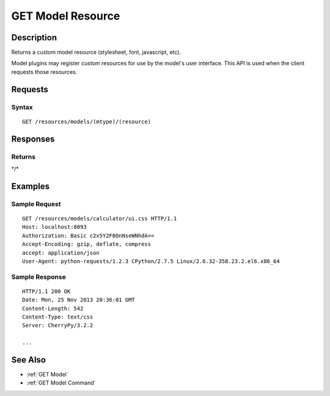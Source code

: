 .. _GET Model Resource:

GET Model Resource
==================

Description
-----------

Returns a custom model resource (stylesheet, font, javascript, etc).

Model plugins may register custom resources for use by the model's user
interface.  This API is used when the client requests those resources.

Requests
--------

Syntax
^^^^^^

::

    GET /resources/models/(mtype)/(resource)

Responses
---------

Returns
^^^^^^^

\*/\*

Examples
--------

Sample Request
^^^^^^^^^^^^^^

::

    GET /resources/models/calculator/ui.css HTTP/1.1
    Host: localhost:8093
    Authorization: Basic c2x5Y2F0OnNseWNhdA==
    Accept-Encoding: gzip, deflate, compress
    accept: application/json
    User-Agent: python-requests/1.2.3 CPython/2.7.5 Linux/2.6.32-358.23.2.el6.x86_64

Sample Response
^^^^^^^^^^^^^^^

::

    HTTP/1.1 200 OK
    Date: Mon, 25 Nov 2013 20:36:01 GMT
    Content-Length: 542
    Content-Type: text/css
    Server: CherryPy/3.2.2

    ...

See Also
--------

-  :ref:`GET Model`
-  :ref:`GET Model Command`

